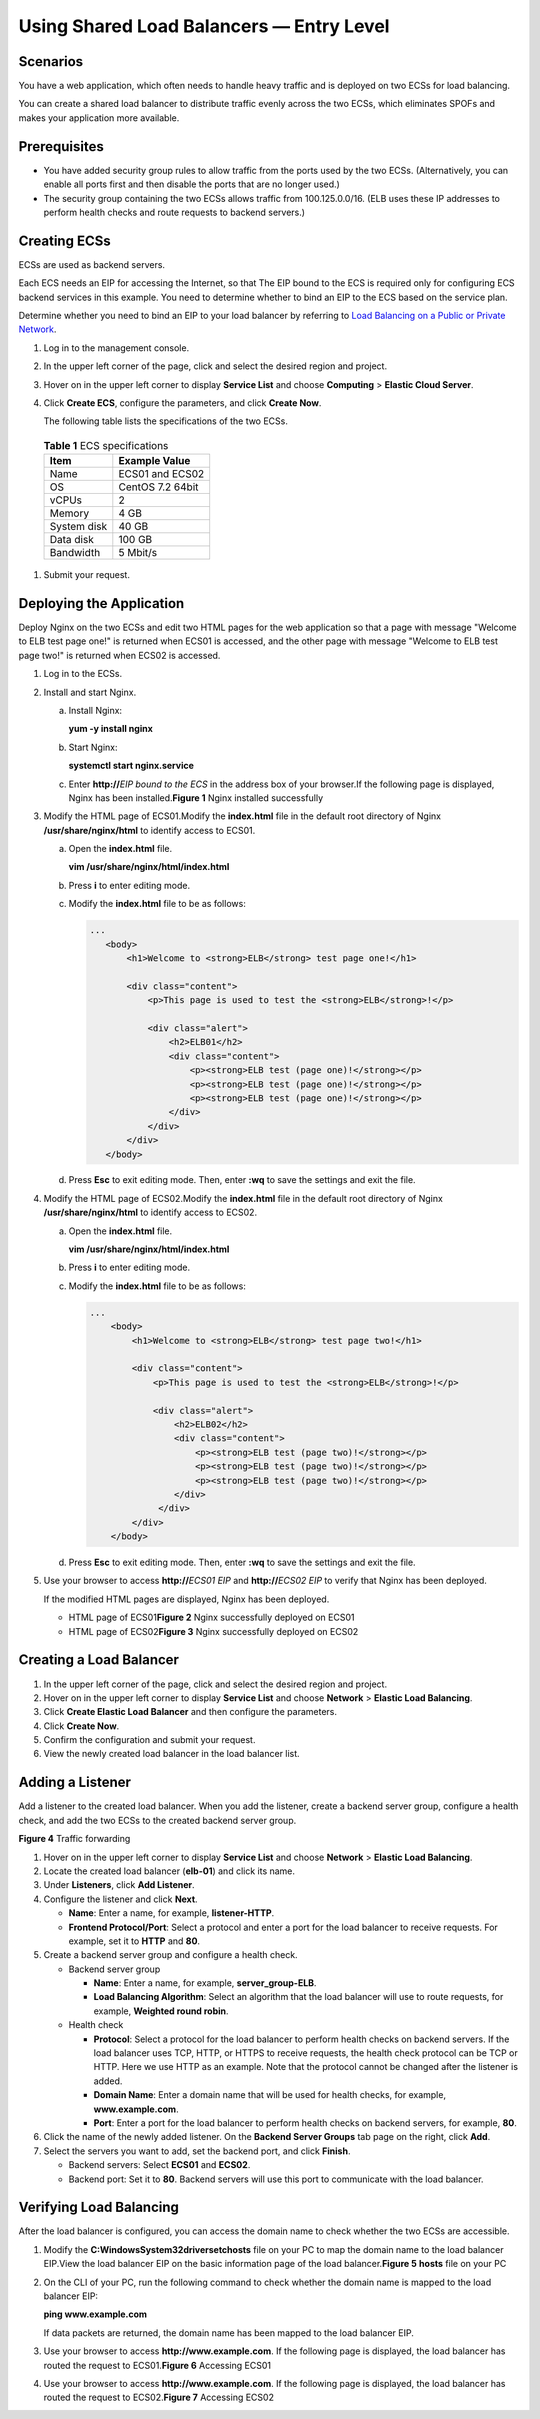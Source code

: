 Using Shared Load Balancers — Entry Level
=========================================

Scenarios
---------

You have a web application, which often needs to handle heavy traffic and is deployed on two ECSs for load balancing.

You can create a shared load balancer to distribute traffic evenly across the two ECSs, which eliminates SPOFs and makes your application more available.

Prerequisites
-------------

-  You have added security group rules to allow traffic from the ports used by the two ECSs. (Alternatively, you can enable all ports first and then disable the ports that are no longer used.)
-  The security group containing the two ECSs allows traffic from 100.125.0.0/16. (ELB uses these IP addresses to perform health checks and route requests to backend servers.)

Creating ECSs
-------------

ECSs are used as backend servers.

Each ECS needs an EIP for accessing the Internet, so that The EIP bound to the ECS is required only for configuring ECS backend services in this example. You need to determine whether to bind an EIP to the ECS based on the service plan.

Determine whether you need to bind an EIP to your load balancer by referring to `Load Balancing on a Public or Private Network <en-us_elb_01_0004.html>`__.

#. Log in to the management console.

#. In the upper left corner of the page, click |image1| and select the desired region and project.

#. Hover on |image2| in the upper left corner to display **Service List** and choose **Computing** > **Elastic Cloud Server**.

#.

   .. container::


      Click **Create ECS**, configure the parameters, and click **Create Now**.

      The following table lists the specifications of the two ECSs.


.. _en-us_topic_0052569751__table9439114212376:

      .. table:: **Table 1** ECS specifications

         =========== =================
         **Item**    **Example Value**
         =========== =================
         Name        ECS01 and ECS02
         OS          CentOS 7.2 64bit
         vCPUs       2
         Memory      4 GB
         System disk 40 GB
         Data disk   100 GB
         Bandwidth   5 Mbit/s
         =========== =================

#. Submit your request.

Deploying the Application
-------------------------

Deploy Nginx on the two ECSs and edit two HTML pages for the web application so that a page with message "Welcome to ELB test page one!" is returned when ECS01 is accessed, and the other page with message "Welcome to ELB test page two!" is returned when ECS02 is accessed.

#. Log in to the ECSs.

#. Install and start Nginx.

   a. Install Nginx:

      **yum -y install nginx**

   b. Start Nginx:

      **systemctl start nginx.service**

   c. Enter **http://**\ *EIP bound to the ECS* in the address box of your browser.If the following page is displayed, Nginx has been installed.\ **Figure 1** Nginx installed successfully
      |image3|

#. Modify the HTML page of ECS01.Modify the **index.html** file in the default root directory of Nginx **/usr/share/nginx/html** to identify access to ECS01.

   a. Open the **index.html** file.

      **vim /usr/share/nginx/html\ /\ index.html**

   b. Press **i** to enter editing mode.

   c. Modify the **index.html** file to be as follows:

      .. code::

          ...
             <body>
                 <h1>Welcome to <strong>ELB</strong> test page one!</h1>

                 <div class="content">
                     <p>This page is used to test the <strong>ELB</strong>!</p>

                     <div class="alert">
                         <h2>ELB01</h2>
                         <div class="content">
                             <p><strong>ELB test (page one)!</strong></p>
                             <p><strong>ELB test (page one)!</strong></p>
                             <p><strong>ELB test (page one)!</strong></p>
                         </div>
                     </div>
                 </div>
             </body>

   d. Press **Esc** to exit editing mode. Then, enter **:wq** to save the settings and exit the file.

#. Modify the HTML page of ECS02.Modify the **index.html** file in the default root directory of Nginx **/usr/share/nginx/html** to identify access to ECS02.

   a. Open the **index.html** file.

      **vim /usr/share/nginx/html\ /\ index.html**

   b. Press **i** to enter editing mode.

   c. Modify the **index.html** file to be as follows:

      .. code::

         ...
             <body>
                 <h1>Welcome to <strong>ELB</strong> test page two!</h1>

                 <div class="content">
                     <p>This page is used to test the <strong>ELB</strong>!</p>

                     <div class="alert">
                         <h2>ELB02</h2>
                         <div class="content">
                             <p><strong>ELB test (page two)!</strong></p>
                             <p><strong>ELB test (page two)!</strong></p>
                             <p><strong>ELB test (page two)!</strong></p>
                         </div>
                      </div>
                 </div>
             </body>

   d. Press **Esc** to exit editing mode. Then, enter **:wq** to save the settings and exit the file.

#. Use your browser to access **http://**\ *ECS01 EIP* and **http://**\ *ECS02 EIP* to verify that Nginx has been deployed.

   If the modified HTML pages are displayed, Nginx has been deployed.

   -  HTML page of ECS01\ **Figure 2** Nginx successfully deployed on ECS01
      |image4|
   -  HTML page of ECS02\ **Figure 3** Nginx successfully deployed on ECS02
      |image5|

Creating a Load Balancer
------------------------

#. In the upper left corner of the page, click |image6| and select the desired region and project.
#. Hover on |image7| in the upper left corner to display **Service List** and choose **Network** > **Elastic Load Balancing**.
#. Click **Create Elastic Load Balancer** and then configure the parameters.
#. Click **Create Now**.
#. Confirm the configuration and submit your request.
#. View the newly created load balancer in the load balancer list.

Adding a Listener
-----------------

Add a listener to the created load balancer. When you add the listener, create a backend server group, configure a health check, and add the two ECSs to the created backend server group.

| **Figure 4** Traffic forwarding
| |image8|

#. Hover on |image9| in the upper left corner to display **Service List** and choose **Network** > **Elastic Load Balancing**.
#. Locate the created load balancer (**elb-01**) and click its name.
#. Under **Listeners**, click **Add Listener**.
#. Configure the listener and click **Next**.

   -  **Name**: Enter a name, for example, **listener-HTTP**.
   -  **Frontend Protocol/Port**: Select a protocol and enter a port for the load balancer to receive requests. For example, set it to **HTTP** and **80**.

#. Create a backend server group and configure a health check.

   -  Backend server group

      -  **Name**: Enter a name, for example, **server_group-ELB**.
      -  **Load Balancing Algorithm**: Select an algorithm that the load balancer will use to route requests, for example, **Weighted round robin**.

   -  Health check

      -  **Protocol**: Select a protocol for the load balancer to perform health checks on backend servers. If the load balancer uses TCP, HTTP, or HTTPS to receive requests, the health check protocol can be TCP or HTTP. Here we use HTTP as an example. Note that the protocol cannot be changed after the listener is added.
      -  **Domain Name**: Enter a domain name that will be used for health checks, for example, **www.example.com**.
      -  **Port**: Enter a port for the load balancer to perform health checks on backend servers, for example, **80**.

#. Click the name of the newly added listener. On the **Backend Server Groups** tab page on the right, click **Add**.
#. Select the servers you want to add, set the backend port, and click **Finish**.

   -  Backend servers: Select **ECS01** and **ECS02**.
   -  Backend port: Set it to **80**. Backend servers will use this port to communicate with the load balancer.

Verifying Load Balancing
------------------------

After the load balancer is configured, you can access the domain name to check whether the two ECSs are accessible.

#. Modify the **C:\Windows\System32\drivers\etc\hosts** file on your PC to map the domain name to the load balancer EIP.View the load balancer EIP on the basic information page of the load balancer.\ **Figure 5** **hosts** file on your PC
   |image10|

#. On the CLI of your PC, run the following command to check whether the domain name is mapped to the load balancer EIP:

   **ping www.example.com**

   If data packets are returned, the domain name has been mapped to the load balancer EIP.

#. Use your browser to access **http://www.example.com**. If the following page is displayed, the load balancer has routed the request to ECS01.\ **Figure 6** Accessing ECS01
   |image11|

#. Use your browser to access **http://www.example.com**. If the following page is displayed, the load balancer has routed the request to ECS02.\ **Figure 7** Accessing ECS02
   |image12|

.. |image1| image:: /images/en-us_image_0238408792.png

.. |image2| image:: /images/en-us_image_0000001206511791.png

.. |image3| image:: /images/en-us_image_0207374995.jpg

.. |image4| image:: /images/en-us_image_0167655332.png

.. |image5| image:: /images/en-us_image_0167655334.png

.. |image6| image:: /images/en-us_image_0241225827.png

.. |image7| image:: /images/en-us_image_0000001120894978.png

.. |image8| image:: /images/en-us_image_0198607824.png
   :class: vsd

.. |image9| image:: /images/en-us_image_0000001120894978.png

.. |image10| image:: /images/en-us_image_0167652140.png

.. |image11| image:: /images/en-us_image_0167652142.png

.. |image12| image:: /images/en-us_image_0167652143.png

